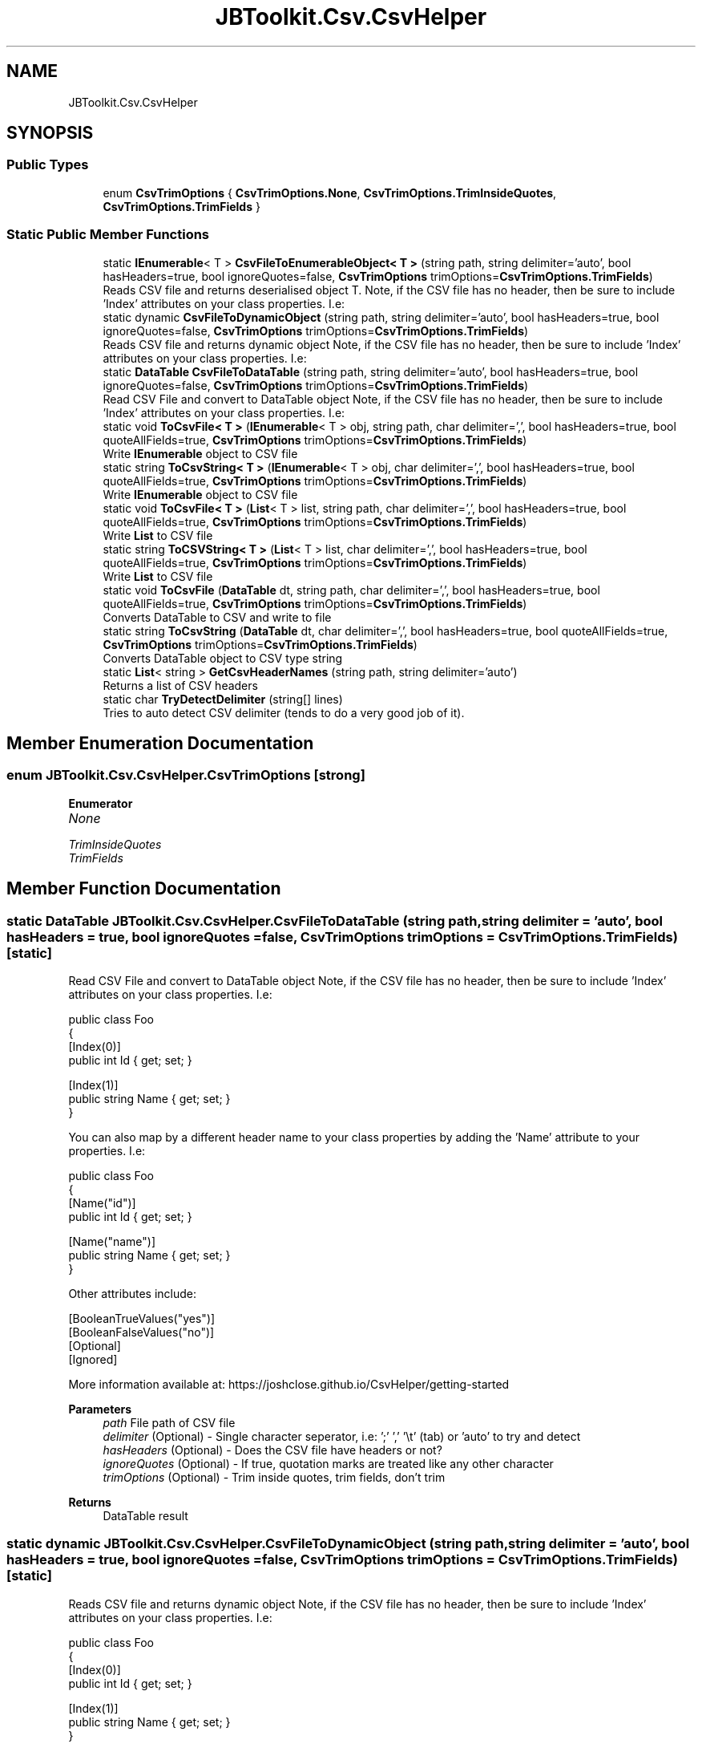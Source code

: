 .TH "JBToolkit.Csv.CsvHelper" 3 "Sat Oct 10 2020" "JB.Toolkit" \" -*- nroff -*-
.ad l
.nh
.SH NAME
JBToolkit.Csv.CsvHelper
.SH SYNOPSIS
.br
.PP
.SS "Public Types"

.in +1c
.ti -1c
.RI "enum \fBCsvTrimOptions\fP { \fBCsvTrimOptions\&.None\fP, \fBCsvTrimOptions\&.TrimInsideQuotes\fP, \fBCsvTrimOptions\&.TrimFields\fP }"
.br
.in -1c
.SS "Static Public Member Functions"

.in +1c
.ti -1c
.RI "static \fBIEnumerable\fP< T > \fBCsvFileToEnumerableObject< T >\fP (string path, string delimiter='auto', bool hasHeaders=true, bool ignoreQuotes=false, \fBCsvTrimOptions\fP trimOptions=\fBCsvTrimOptions\&.TrimFields\fP)"
.br
.RI "Reads CSV file and returns deserialised object T\&. Note, if the CSV file has no header, then be sure to include 'Index' attributes on your class properties\&. I\&.e: "
.ti -1c
.RI "static dynamic \fBCsvFileToDynamicObject\fP (string path, string delimiter='auto', bool hasHeaders=true, bool ignoreQuotes=false, \fBCsvTrimOptions\fP trimOptions=\fBCsvTrimOptions\&.TrimFields\fP)"
.br
.RI "Reads CSV file and returns dynamic object Note, if the CSV file has no header, then be sure to include 'Index' attributes on your class properties\&. I\&.e: "
.ti -1c
.RI "static \fBDataTable\fP \fBCsvFileToDataTable\fP (string path, string delimiter='auto', bool hasHeaders=true, bool ignoreQuotes=false, \fBCsvTrimOptions\fP trimOptions=\fBCsvTrimOptions\&.TrimFields\fP)"
.br
.RI "Read CSV File and convert to DataTable object Note, if the CSV file has no header, then be sure to include 'Index' attributes on your class properties\&. I\&.e: "
.ti -1c
.RI "static void \fBToCsvFile< T >\fP (\fBIEnumerable\fP< T > obj, string path, char delimiter=',', bool hasHeaders=true, bool quoteAllFields=true, \fBCsvTrimOptions\fP trimOptions=\fBCsvTrimOptions\&.TrimFields\fP)"
.br
.RI "Write \fBIEnumerable\fP object to CSV file "
.ti -1c
.RI "static string \fBToCsvString< T >\fP (\fBIEnumerable\fP< T > obj, char delimiter=',', bool hasHeaders=true, bool quoteAllFields=true, \fBCsvTrimOptions\fP trimOptions=\fBCsvTrimOptions\&.TrimFields\fP)"
.br
.RI "Write \fBIEnumerable\fP object to CSV file "
.ti -1c
.RI "static void \fBToCsvFile< T >\fP (\fBList\fP< T > list, string path, char delimiter=',', bool hasHeaders=true, bool quoteAllFields=true, \fBCsvTrimOptions\fP trimOptions=\fBCsvTrimOptions\&.TrimFields\fP)"
.br
.RI "Write \fBList\fP to CSV file "
.ti -1c
.RI "static string \fBToCSVString< T >\fP (\fBList\fP< T > list, char delimiter=',', bool hasHeaders=true, bool quoteAllFields=true, \fBCsvTrimOptions\fP trimOptions=\fBCsvTrimOptions\&.TrimFields\fP)"
.br
.RI "Write \fBList\fP to CSV file "
.ti -1c
.RI "static void \fBToCsvFile\fP (\fBDataTable\fP dt, string path, char delimiter=',', bool hasHeaders=true, bool quoteAllFields=true, \fBCsvTrimOptions\fP trimOptions=\fBCsvTrimOptions\&.TrimFields\fP)"
.br
.RI "Converts DataTable to CSV and write to file "
.ti -1c
.RI "static string \fBToCsvString\fP (\fBDataTable\fP dt, char delimiter=',', bool hasHeaders=true, bool quoteAllFields=true, \fBCsvTrimOptions\fP trimOptions=\fBCsvTrimOptions\&.TrimFields\fP)"
.br
.RI "Converts DataTable object to CSV type string "
.ti -1c
.RI "static \fBList\fP< string > \fBGetCsvHeaderNames\fP (string path, string delimiter='auto')"
.br
.RI "Returns a list of CSV headers "
.ti -1c
.RI "static char \fBTryDetectDelimiter\fP (string[] lines)"
.br
.RI "Tries to auto detect CSV delimiter (tends to do a very good job of it)\&. "
.in -1c
.SH "Member Enumeration Documentation"
.PP 
.SS "enum \fBJBToolkit\&.Csv\&.CsvHelper\&.CsvTrimOptions\fP\fC [strong]\fP"

.PP
\fBEnumerator\fP
.in +1c
.TP
\fB\fINone \fP\fP
.TP
\fB\fITrimInsideQuotes \fP\fP
.TP
\fB\fITrimFields \fP\fP
.SH "Member Function Documentation"
.PP 
.SS "static \fBDataTable\fP JBToolkit\&.Csv\&.CsvHelper\&.CsvFileToDataTable (string path, string delimiter = \fC'auto'\fP, bool hasHeaders = \fCtrue\fP, bool ignoreQuotes = \fCfalse\fP, \fBCsvTrimOptions\fP trimOptions = \fC\fBCsvTrimOptions\&.TrimFields\fP\fP)\fC [static]\fP"

.PP
Read CSV File and convert to DataTable object Note, if the CSV file has no header, then be sure to include 'Index' attributes on your class properties\&. I\&.e: 
.PP
.nf
public class Foo
{
    [Index(0)]
    public int Id { get; set; }

    [Index(1)]
    public string Name { get; set; }
}

.fi
.PP
.PP
You can also map by a different header name to your class properties by adding the 'Name' attribute to your properties\&. I\&.e: 
.PP
.nf
public class Foo
{
    [Name("id")]
     public int Id { get; set; }

    [Name("name")]
    public string Name { get; set; }
}

.fi
.PP
.PP
Other attributes include: 
.PP
.nf
[BooleanTrueValues("yes")]
[BooleanFalseValues("no")]
[Optional]
[Ignored]

.fi
.PP
.PP
More information available at: https://joshclose.github.io/CsvHelper/getting-started
.PP
\fBParameters\fP
.RS 4
\fIpath\fP File path of CSV file
.br
\fIdelimiter\fP (Optional) - Single character seperator, i\&.e: ';' ',' '\\t' (tab) or 'auto' to try and detect
.br
\fIhasHeaders\fP (Optional) - Does the CSV file have headers or not?
.br
\fIignoreQuotes\fP (Optional) - If true, quotation marks are treated like any other character
.br
\fItrimOptions\fP (Optional) - Trim inside quotes, trim fields, don't trim
.RE
.PP
\fBReturns\fP
.RS 4
DataTable result
.RE
.PP

.SS "static dynamic JBToolkit\&.Csv\&.CsvHelper\&.CsvFileToDynamicObject (string path, string delimiter = \fC'auto'\fP, bool hasHeaders = \fCtrue\fP, bool ignoreQuotes = \fCfalse\fP, \fBCsvTrimOptions\fP trimOptions = \fC\fBCsvTrimOptions\&.TrimFields\fP\fP)\fC [static]\fP"

.PP
Reads CSV file and returns dynamic object Note, if the CSV file has no header, then be sure to include 'Index' attributes on your class properties\&. I\&.e: 
.PP
.nf
public class Foo
{
    [Index(0)]
    public int Id { get; set; }

    [Index(1)]
    public string Name { get; set; }
}

.fi
.PP
.PP
You can also map by a different header name to your class properties by adding the 'Name' attribute to your properties\&. I\&.e: 
.PP
.nf
public class Foo
{
    [Name("id")]
     public int Id { get; set; }

    [Name("name")]
    public string Name { get; set; }
}

.fi
.PP
.PP
Other attributes include: 
.PP
.nf
[BooleanTrueValues("yes")]
[BooleanFalseValues("no")]
[Optional]
[Ignored]

.fi
.PP
.PP
More information available at: https://joshclose.github.io/CsvHelper/getting-started
.PP
\fBTemplate Parameters\fP
.RS 4
\fIT\fP Type of object to deserialise to
.RE
.PP
\fBParameters\fP
.RS 4
\fIpath\fP File path of CSV file
.br
\fIdelimiter\fP (Optional) - Single character seperator, i\&.e: ';' ',' '\\t' (tab) or 'auto' to try and detect
.br
\fIhasHeaders\fP (Optional) - Does the CSV file have headers or not?
.br
\fIignoreQuotes\fP (Optional) - If true, quotation marks are treated like any other character
.br
\fItrimOptions\fP (Optional) - Trim inside quotes, trim fields, don't trim
.RE
.PP
\fBReturns\fP
.RS 4
Dynamic result
.RE
.PP

.SS "static \fBIEnumerable\fP<T> JBToolkit\&.Csv\&.CsvHelper\&.CsvFileToEnumerableObject< T > (string path, string delimiter = \fC'auto'\fP, bool hasHeaders = \fCtrue\fP, bool ignoreQuotes = \fCfalse\fP, \fBCsvTrimOptions\fP trimOptions = \fC\fBCsvTrimOptions\&.TrimFields\fP\fP)\fC [static]\fP"

.PP
Reads CSV file and returns deserialised object T\&. Note, if the CSV file has no header, then be sure to include 'Index' attributes on your class properties\&. I\&.e: 
.PP
.nf
public class Foo
{
    [Index(0)]
    public int Id { get; set; }

    [Index(1)]
    public string Name { get; set; }
}

.fi
.PP
.PP
You can also map by a different header name to your class properties by adding the 'Name' attribute to your properties\&. I\&.e: 
.PP
.nf
public class Foo
{
    [Name("id")]
     public int Id { get; set; }

    [Name("name")]
    public string Name { get; set; }
}

.fi
.PP
.PP
Other attributes include: 
.PP
.nf
[BooleanTrueValues("yes")]
[BooleanFalseValues("no")]
[Optional]
[Ignored]

.fi
.PP
.PP
More information available at: https://joshclose.github.io/CsvHelper/getting-started
.PP
\fBTemplate Parameters\fP
.RS 4
\fIT\fP Type of object to deserialise to
.RE
.PP
\fBParameters\fP
.RS 4
\fIpath\fP File path of CSV file
.br
\fIdelimiter\fP (Optional) - Single character seperator, i\&.e: ';' ',' '\\t' (tab) or 'auto' to try and detect
.br
\fIhasHeaders\fP (Optional) - Does the CSV file have headers or not?
.br
\fIignoreQuotes\fP (Optional) - If true, quotation marks are treated like any other character
.br
\fItrimOptions\fP (Optional) - Trim inside quotes, trim fields, don't trim
.RE
.PP
\fBReturns\fP
.RS 4
\fBIEnumerable\fP result
.RE
.PP

.SS "static \fBList\fP<string> JBToolkit\&.Csv\&.CsvHelper\&.GetCsvHeaderNames (string path, string delimiter = \fC'auto'\fP)\fC [static]\fP"

.PP
Returns a list of CSV headers 
.PP
\fBParameters\fP
.RS 4
\fIpath\fP Path to CSV file
.br
\fIdelimiter\fP (Optional) - Seperator, i\&.e: ; , \\t (tab)
.RE
.PP
\fBReturns\fP
.RS 4
Headers list
.RE
.PP

.br
 
.SS "static void JBToolkit\&.Csv\&.CsvHelper\&.ToCsvFile (\fBDataTable\fP dt, string path, char delimiter = \fC','\fP, bool hasHeaders = \fCtrue\fP, bool quoteAllFields = \fCtrue\fP, \fBCsvTrimOptions\fP trimOptions = \fC\fBCsvTrimOptions\&.TrimFields\fP\fP)\fC [static]\fP"

.PP
Converts DataTable to CSV and write to file 
.PP
\fBParameters\fP
.RS 4
\fIdt\fP Input DataTable to convert
.br
\fIpath\fP Filepath to write to
.br
\fIdelimiter\fP (Optional) - Seperator, i\&.e: ; , \\t (tab)
.br
\fIhasHeaders\fP (Optional) - Include headers or not
.br
\fItrimOptions\fP (Optional) - Trim inside quotes, trim fields, don't trim
.RE
.PP

.SS "static void \fBJBToolkit\&.Csv\&.CsvHelper\&.ToCsvFile\fP< T > (\fBIEnumerable\fP< T > obj, string path, char delimiter = \fC','\fP, bool hasHeaders = \fCtrue\fP, bool quoteAllFields = \fCtrue\fP, \fBCsvTrimOptions\fP trimOptions = \fC\fBCsvTrimOptions\&.TrimFields\fP\fP)\fC [static]\fP"

.PP
Write \fBIEnumerable\fP object to CSV file More information available at: https://joshclose.github.io/CsvHelper/getting-started
.PP
\fBTemplate Parameters\fP
.RS 4
\fIT\fP 
.RE
.PP
\fBParameters\fP
.RS 4
\fIobj\fP 
.br
\fIpath\fP Output filepath
.br
\fIdelimiter\fP (Optional) - Seperator, i\&.e: ; , \\t (tab)
.br
\fIhasHeaders\fP (Optional) -Include headers or not
.br
\fItrimOptions\fP (Optional) - Trim inside quotes, trim fields, don't trim
.RE
.PP

.SS "static void \fBJBToolkit\&.Csv\&.CsvHelper\&.ToCsvFile\fP< T > (\fBList\fP< T > list, string path, char delimiter = \fC','\fP, bool hasHeaders = \fCtrue\fP, bool quoteAllFields = \fCtrue\fP, \fBCsvTrimOptions\fP trimOptions = \fC\fBCsvTrimOptions\&.TrimFields\fP\fP)\fC [static]\fP"

.PP
Write \fBList\fP to CSV file 
.PP
\fBTemplate Parameters\fP
.RS 4
\fIT\fP 
.RE
.PP
\fBParameters\fP
.RS 4
\fIobj\fP 
.br
\fIpath\fP Output filepath
.br
\fIdelimiter\fP (Optional) - Seperator, i\&.e: ; , \\t (tab)
.br
\fIhasHeaders\fP (Optional) -Include headers or not
.br
\fItrimOptions\fP (Optional) - Trim inside quotes, trim fields, don't trim
.RE
.PP

.SS "static string JBToolkit\&.Csv\&.CsvHelper\&.ToCsvString (\fBDataTable\fP dt, char delimiter = \fC','\fP, bool hasHeaders = \fCtrue\fP, bool quoteAllFields = \fCtrue\fP, \fBCsvTrimOptions\fP trimOptions = \fC\fBCsvTrimOptions\&.TrimFields\fP\fP)\fC [static]\fP"

.PP
Converts DataTable object to CSV type string 
.PP
\fBParameters\fP
.RS 4
\fIdt\fP DataTable object to convert
.br
\fIdelimiter\fP (Optional) - Seperator, i\&.e: ; , \\t (tab)
.br
\fIhasHeaders\fP (Optional) - Include headers or not
.br
\fItrimOptions\fP (Optional) - Trim inside quotes, trim fields, don't trim
.RE
.PP
\fBReturns\fP
.RS 4
CSV string
.RE
.PP

.SS "static string \fBJBToolkit\&.Csv\&.CsvHelper\&.ToCsvString\fP< T > (\fBIEnumerable\fP< T > obj, char delimiter = \fC','\fP, bool hasHeaders = \fCtrue\fP, bool quoteAllFields = \fCtrue\fP, \fBCsvTrimOptions\fP trimOptions = \fC\fBCsvTrimOptions\&.TrimFields\fP\fP)\fC [static]\fP"

.PP
Write \fBIEnumerable\fP object to CSV file More information available at: https://joshclose.github.io/CsvHelper/getting-started
.PP
\fBTemplate Parameters\fP
.RS 4
\fIT\fP 
.RE
.PP
\fBParameters\fP
.RS 4
\fIobj\fP 
.br
\fIpath\fP Output filepath
.br
\fIdelimiter\fP (Optional) - Seperator, i\&.e: ; , \\t (tab)
.br
\fIhasHeaders\fP (Optional) -Include headers or not
.br
\fItrimOptions\fP (Optional) - Trim inside quotes, trim fields, don't trim
.RE
.PP

.SS "static string JBToolkit\&.Csv\&.CsvHelper\&.ToCSVString< T > (\fBList\fP< T > list, char delimiter = \fC','\fP, bool hasHeaders = \fCtrue\fP, bool quoteAllFields = \fCtrue\fP, \fBCsvTrimOptions\fP trimOptions = \fC\fBCsvTrimOptions\&.TrimFields\fP\fP)\fC [static]\fP"

.PP
Write \fBList\fP to CSV file 
.PP
\fBTemplate Parameters\fP
.RS 4
\fIT\fP 
.RE
.PP
\fBParameters\fP
.RS 4
\fIobj\fP 
.br
\fIpath\fP Output filepath
.br
\fIdelimiter\fP (Optional) - Seperator, i\&.e: ; , \\t (tab)
.br
\fIhasHeaders\fP (Optional) -Include headers or not
.br
\fItrimOptions\fP (Optional) - Trim inside quotes, trim fields, don't trim
.RE
.PP

.SS "static char JBToolkit\&.Csv\&.CsvHelper\&.TryDetectDelimiter (string[] lines)\fC [static]\fP"

.PP
Tries to auto detect CSV delimiter (tends to do a very good job of it)\&. 
.PP
\fBParameters\fP
.RS 4
\fIlines\fP Text lines array
.RE
.PP
\fBReturns\fP
.RS 4
Likely delimiter
.RE
.PP


.SH "Author"
.PP 
Generated automatically by Doxygen for JB\&.Toolkit from the source code\&.
